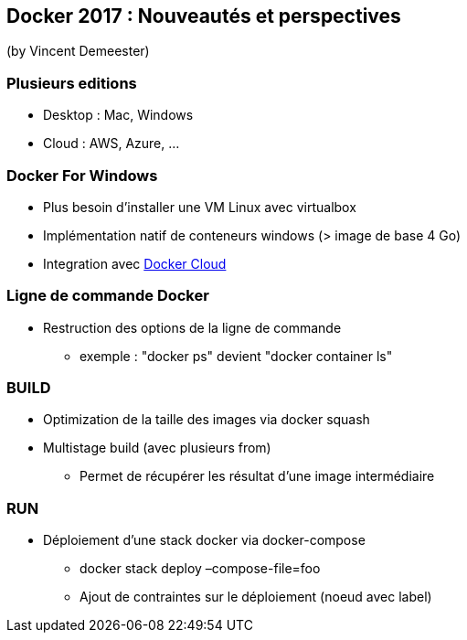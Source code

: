== Docker 2017 : Nouveautés et perspectives
(by Vincent Demeester)

=== Plusieurs editions

* Desktop : Mac, Windows
* Cloud : AWS, Azure, …

=== Docker For Windows

* Plus besoin d'installer une VM Linux avec virtualbox
* Implémentation natif de conteneurs windows (> image de base 4 Go)
* Integration avec https://cloud.docker.com/[Docker Cloud]

=== Ligne de commande Docker

* Restruction des options de la ligne de commande
** exemple : "docker ps" devient "docker container ls"

=== BUILD

* Optimization de la taille des images via docker squash
* Multistage build (avec plusieurs from)
** Permet de récupérer les résultat d'une image intermédiaire

=== RUN

* Déploiement d'une stack docker via docker-compose
** docker stack deploy –compose-file=foo
** Ajout de contraintes sur le déploiement (noeud avec label)